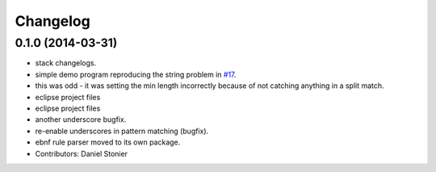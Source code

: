 Changelog
=========

0.1.0 (2014-03-31)
------------------
* stack changelogs.
* simple demo program reproducing the string problem in `#17 <https://github.com/robotics-in-concert/rocon_tools/issues/17>`_.
* this was odd - it was setting the min length incorrectly because of not
  catching anything in a split match.
* eclipse project files
* eclipse project files
* another underscore bugfix.
* re-enable underscores in pattern matching (bugfix).
* ebnf rule parser moved to its own package.
* Contributors: Daniel Stonier
